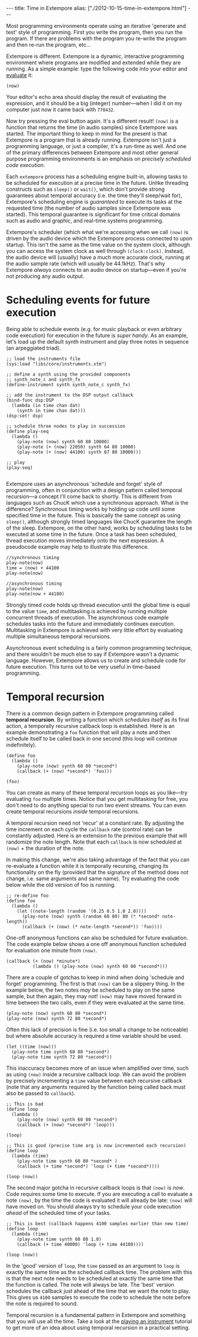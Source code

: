 #+begin_html
---
title: Time in Extempore
alias: ["./2012-10-15-time-in-extempore.html"]
---
#+end_html
# /This post is adapted from [[http://impromptu.moso.com.au/tutorials/time.html][a tutorial]] Andrew wrote for Impromptu./

# from Extempore basics

Most programming environments operate using an iterative 'generate and
test' style of programming. First you write the program, then you run
the program. If there are problems with the program you re-write the
program and then re-run the program, etc...

Extempore is different. Extempore is a dynamic, interactive
programming environment where programs are modified and extended while
they are running. As a simple example: type the following code into
your editor and [[file:2012-09-26-interacting-with-the-extempore-compiler.org][evaluate]] it:

#+begin_src extempore
(now)
#+end_src

Your editor's echo area should display the result of evaluating the
expression, and it should be a big (integer) number---when I did it on
my computer just now it came back with =770432=.

Now try pressing the eval button again. It's a different result!
=(now)= is a function that returns the time (in audio samples) since
Extempore was started. The important thing to keep in mind for the
present is that Extempore is a program that is already running.
Extempore isn't just a programming language, or just a compiler, it's
a run-time as well. And one of the primary differences between
Extempore and most other general purpose programming environments is
an emphasis on /precisely scheduled code execution/.

Each =extempore= process has a scheduling engine built-in, allowing
tasks to be scheduled for execution at a precise time in the future.
Unlike threading constructs such as =sleep()= or =wait()=, which don't
provide strong guarantees about temporal accuracy (i.e. the time
they'll sleep/wait for), Extempore's scheduling engine is /guaranteed/
to execute its tasks at the requested time (the number of audio
samples since Extempore was started). This temporal guarantee is
significant for time critical domains such as audio and graphic, and
real-time systems programming.

Extempore's scheduler (which what we're accessing when we call =(now)=
is driven by the audio device which the Extempore process connected to
upon startup. This isn't the same as the time value on the system
clock, although you can access the system clock as well through
=(clock:clock)=. Instead, the audio device will (usually) have a much
more accurate clock, running at the audio sample rate (which will
usually be 44.1kHz). That's why Extempore /always/ connects to an
audio device on startup---even if you're not producing any audio
output.



* Scheduling events for future execution

Being able to schedule events (e.g. for music playback or even
arbitrary code execution) for execution in the future is /super
handy/. As an example, let's load up the default synth instrument and
play three notes in sequence (an arpeggiated triad).

#+begin_src extempore
  ;; load the instruments file 
  (sys:load "libs/core/instruments.xtm")
  
  ;; define a synth using the provided components
  ;; synth_note_c and synth_fx
  (define-instrument synth synth_note_c synth_fx)
  
  ;; add the instrument to the DSP output callback
  (bind-func dsp:DSP
    (lambda (in time chan dat)
      (synth in time chan dat)))
  (dsp:set! dsp)
  
  ;; schedule three nodes to play in succession
  (define play-seq
    (lambda ()
      (play-note (now) synth 60 80 10000)
      (play-note (+ (now) 22050) synth 64 80 10000)
      (play-note (+ (now) 44100) synth 67 80 10000)))
  
  ;; play
  (play-seq)
  
#+end_src

Extempore uses an asynchronous 'schedule and forget' style of
programming, often in conjunction with a design pattern called
temporal recursion---a concept I'll come back to shortly. This is
different from languages such as ChucK which use a synchronous
approach. What /is/ the difference? Synchronous timing works by
holding up code until some specified time in the future. This is
basically the same concept as using =sleep()=, although strongly timed
languages like ChucK guarantee the length of the sleep. Extempore, on
the other hand, works by scheduling tasks to be executed at some time
in the future. Once a task has been scheduled, thread execution moves
immediately onto the next expression. A pseudocode example may help to
illustrate this difference.

#+begin_example
//synchronous timing
play-note(now)
time = (now) + 44100
play-note(now)

//asynchronous timing
play-note(now)
play-note(now + 44100)
#+end_example

Strongly timed code holds up thread execution until the global time is
equal to the value =time=, and multitasking is achieved by running
multiple concurrent threads of execution. The asynchronous code
example schedules tasks into the future and immediately continues
execution. Multitasking in Extempore is achieved with very little
effort by evaluating multiple simultaneous temporal recursions.

Asynchronous event scheduling is a fairly common programming
technique, and there wouldn't be much else to say if Extempore wasn't
a dynamic language. However, Extempore allows us to create and
schedule code for future execution. This turns out to be very useful
in time-based programming. 

* Temporal recursion

There is a common design pattern in Extempore programming called
*temporal recursion*. By writing a function which /schedules itself/
as its final action, a temporally recursive callback loop is
established. Here is an example demonstrating a =foo= function that
will play a note and then schedule itself to be called back in one
second (this loop will continue indefinitely).

#+begin_src extempore
  (define foo
    (lambda ()
      (play-note (now) synth 60 80 *second*)
      (callback (+ (now) *second*) 'foo)))
  
  (foo)  
#+end_src

You can create as many of these temporal recursion loops as you
like---try evaluating =foo= multiple times. Notice that you get
multitasking for free, you don't need to do anything special to run
two event streams. You can even create temporal recursions /inside/
temporal recursions. 

A temporal recursion need not 'recur' at a constant rate. By adjusting
the time increment on each cycle the =callback= rate (control rate)
can be constantly adjusted. Here is an extension to the previous
example that will randomize the note length. Note that each =callback=
is now scheduled at =(now)= + the duration of the note.

In making this change, we're also taking advantage of the fact that
you can re-evaluate a function while it is temporally recursing,
changing its functionality on the fly (provided that the signature of
the method does not change, i.e. same arguments and same name). Try
evaluating the code below while the old version of foo is running.

#+begin_src extempore
  ;; re-define foo
  (define foo
    (lambda ()
      (let ((note-length (random '(0.25 0.5 1.0 2.0))))
        (play-note (now) synth (random 60 80) 80 (* *second* note-length))
        (callback (+ (now) (* note-length *second*)) 'foo))))
#+end_src

One-off anonymous functions can also be scheduled for future
evaluation. The code example below shows a one off anonymous function
scheduled for evaluation one minute from =(now)=.

#+begin_src extempore
  (callback (+ (now) *minute*)
            (lambda () (play-note (now) synth 60 80 *second*)))
#+end_src

There are a couple of gotchas to keep in mind when doing 'schedule and
forget' programming. The first is that =(now)= can be a slippery
thing. In the example below, the two notes /may/ be scheduled to play
on the same sample, but then again, they may not! =(now)= may have
moved forward in time between the two calls, even if they were
evaluated at the same time.

#+begin_src extempore
  (play-note (now) synth 60 80 *second*)
  (play-note (now) synth 72 80 *second*)
#+end_src

Often this lack of precision is fine (i.e. too small a change to be
noticeable) but where absolute accuracy is required a time variable
should be used.

#+begin_src extempore
  (let ((time (now)))
    (play-note time synth 60 80 *second*)
    (play-note time synth 72 80 *second*))
#+end_src

This inaccuracy becomes more of an issue when amplified over time,
such as using =(now)= inside a recursive callback loop. We can avoid
the problem by precisely incrementing a =time= value between each
recursive callback (note that any arguments required by the function
being called back must also be passed to =callback=).

#+begin_src extempore
  ;; This is bad
  (define loop
    (lambda ()
      (play-note (now) synth 60 80 *second*)
      (callback (+ (now) *second*) 'loop)))
  
  (loop)
  
  ;; This is good (precise time arg is now incremented each recursion)
  (define loop
    (lambda (time)
      (play-note time synth 60 80 *second* )
      (callback (+ time *second*) 'loop (+ time *second*))))
  
  (loop (now))
#+end_src

The second major gotcha in recursive callback loops is that =(now)= is
/now/. Code requires some time to execute. If you are executing a call
to evaluate a note =(now)=, by the time the code is evaluated it will
already be late: =(now)= will have moved on. You should always try to
schedule your code execution /ahead/ of the scheduled time of your
tasks.

#+begin_src extempore
  ;; This is best (callback happens 4100 samples earlier than new time)
  (define loop
    (lambda (time)
      (play-note time synth 60 80 1.0)
      (callback (+ time 40000) 'loop (+ time 44100))))
  
  (loop (now))
#+end_src

In the 'good' version of =loop=, the =time= passed as an argument to
=loop= is exactly the same time as the scheduled callback time. The
problem with this is that the next note needs to be scheduled at
exactly the same time that the function is called. The note will
always be late. The 'best' version schedules the callback just ahead
of the time that we want the note to play. This gives us =4100=
samples to execute the code to schedule the note before the note is
required to sound.

Temporal recursion is a fundamental pattern in Extempore and something
that you will use all the time. Take a look at the [[file:2012-10-15-playing-an-instrument-part-ii.org][playing an
instrument]] tutorial to get more of an idea about using temporal
recursion in a practical setting.

